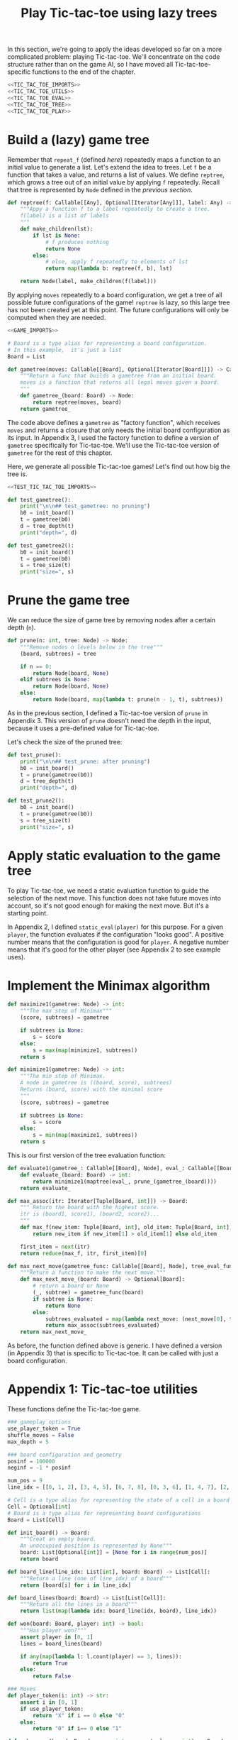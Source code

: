 #+HTML_HEAD: <link rel="stylesheet" type="text/css" href="https://gongzhitaao.org/orgcss/org.css"/>
#+EXPORT_FILE_NAME: ../html/tic-tac-toe.html
#+OPTIONS: broken-links:t
#+TITLE: Play Tic-tac-toe using lazy trees

In this section, we're going to apply the ideas developed so far on a more complicated problem: playing Tic-tac-toe. We'll concentrate on the code structure rather than on the game AI, so I have moved all Tic-tac-toe-specific functions to the end of the chapter.

#+begin_src python :noweb no-export :tangle ../src/tic_tac_toe.py
  <<TIC_TAC_TOE_IMPORTS>>
  <<TIC_TAC_TOE_UTILS>>
  <<TIC_TAC_TOE_EVAL>>
  <<TIC_TAC_TOE_TREE>>
  <<TIC_TAC_TOE_PLAY>>
#+end_src

* Build a (lazy) game tree
Remember that =repeat_f= (defined [[diff.org][here]]) repeatedly maps a function to an initial value to generate a list. Let's extend the idea to trees. Let =f= be a function that takes a value, and returns a list of values. We define =reptree=, which grows a tree out of an initial value by applying =f= repeatedly. Recall that tree is represented by =Node= defined in the [[lazy_tree.org][previous section]]. 
#+begin_src python :noweb yes :tangle ../src/lazy_utils.py
  def reptree(f: Callable[[Any], Optional[Iterator[Any]]], label: Any) -> Node:
      """Appy a function f to a label repeatedly to create a tree.
      f(label) is a list of labels
      """
      def make_children(lst):
          if lst is None:
              # f produces nothing
              return None
          else:
              # else, apply f repeatedly to elements of lst
              return map(lambda b: reptree(f, b), lst)

      return Node(label, make_children(f(label)))
#+end_src

By applying =moves= repeatedly to a board configuration, we get a tree of all possible future configurations of the game! =reptree= is lazy, so this large tree has not been created yet at this point. The future configurations will only be computed when they are needed.
#+begin_src python :noweb no-export :tangle ../src/game.py
  <<GAME_IMPORTS>>

  # Board is a type alias for representing a board configuration.
  # In this example,  it's just a list
  Board = List

  def gametree(moves: Callable[[Board], Optional[Iterator[Board]]]) -> Callable[[Board], Node]:
      """Return a func that builds a gametree from an initial board.
      moves is a function that returns all legal moves given a board.
      """
      def gametree_(board: Board) -> Node:
          return reptree(moves, board)
      return gametree_
#+end_src

The code above defines a =gametree= as "factory function", which receives =moves= and returns a closure that only needs the initial board configuration as its input. In Appendix 3, I used the factory function to define a version of =gametree= specifically for Tic-tac-toe. We'll use the Tic-tac-toe version of =gametree= for the rest of this chapter.

Here, we generate all possible Tic-tac-toe games! Let's find out how big the tree is.
#+begin_src python :noweb no-export :tangle ../src/test_tic_tac_toe.py
  <<TEST_TIC_TAC_TOE_IMPORTS>>

  def test_gametree():
      print("\n\n## test_gametree: no pruning")
      b0 = init_board()
      t = gametree(b0)
      d = tree_depth(t)
      print("depth=", d)

  def test_gametree2():
      b0 = init_board()
      t = gametree(b0)
      s = tree_size(t)
      print("size=", s)
#+end_src

* Prune the game tree
We can reduce the size of game tree by removing nodes after a certain depth (=n=). 
#+begin_src python :noweb yes :tangle ../src/lazy_utils.py
  def prune(n: int, tree: Node) -> Node:
      """Remove nodes n levels below in the tree"""
      (board, subtrees) = tree

      if n == 0:
          return Node(board, None)
      elif subtrees is None:
          return Node(board, None)
      else:
          return Node(board, map(lambda t: prune(n - 1, t), subtrees))
#+end_src

As in the previous section, I defined a Tic-tac-toe version of =prune= in Appendix 3. This version of =prune= doesn't need the depth in the input, because it uses a pre-defined value for Tic-tac-toe.

Let's check the size of the pruned tree:
#+begin_src python :noweb yes :tangle ../src/test_tic_tac_toe.py
  def test_prune():
      print("\n\n## test_prune: after pruning")
      b0 = init_board()
      t = prune(gametree(b0))
      d = tree_depth(t)
      print("depth=", d)
#+end_src

#+begin_src python :noweb yes :tangle ../src/test_tic_tac_toe.py
  def test_prune2():
      b0 = init_board()
      t = prune(gametree(b0))
      s = tree_size(t)
      print("size=", s)
#+end_src

* Apply static evaluation to the game tree
To play Tic-tac-toe, we need a static evaluation function to guide the selection of the next move. This function does not take future moves into account, so it's not good enough for making the next move. But it's a starting point.

In Appendix 2, I defined =static_eval(player)= for this purpose. For a given =player=, the function evaluates if the configuration "looks good". A positive number means that the configuration is good for =player=. A negative number means that it's good for the other player (see Appendix 2 to see example uses). 

* Implement the Minimax algorithm
#+begin_src python :noweb yes :tangle ../src/game.py
  def maximize1(gametree: Node) -> int:
      """The max step of Minimax"""
      (score, subtrees) = gametree

      if subtrees is None:
          s = score
      else:
          s = max(map(minimize1, subtrees))
      return s

  def minimize1(gametree: Node) -> int:
      """The min step of Minimax.
      A node in gametree is ((board, score), subtrees)
      Returns (board, score) with the minimal score
      """    
      (score, subtrees) = gametree

      if subtrees is None:
          s = score
      else:
          s = min(map(maximize1, subtrees))
      return s
#+end_src

This is our first version of the tree evaluation function:
#+begin_src python :noweb yes :tangle ../src/game.py
  def evaluate1(gametree_: Callable[[Board], Node], eval_: Callable[[Board], int], prune_: Callable[[Node], Node]) -> Callable[[Board], int]:
      def evaluate_(board: Board) -> int:
          return minimize1(maptree(eval_, prune_(gametree_(board))))
      return evaluate_
#+end_src

#+begin_src python :noweb yes :tangle ../src/game.py
  def max_assoc(itr: Iterator[Tuple[Board, int]]) -> Board:
      """ Return the board with the highest score.
      itr is (board1, score1), (board2, score2)...
      """
      def max_f(new_item: Tuple[Board, int], old_item: Tuple[Board, int]):
          return new_item if new_item[1] > old_item[1] else old_item

      first_item = next(itr)
      return reduce(max_f, itr, first_item)[0]

  def max_next_move(gametree_func: Callable[[Board], Node], tree_eval_func: Callable[[Board], int]) -> Callable[[Board], Optional[Board]]:
      """Return a function to make the next move."""
      def max_next_move_(board: Board) -> Optional[Board]:
          # return a board or None
          (_, subtree) = gametree_func(board)
          if subtree is None:
              return None
          else:
              subtrees_evaluated = map(lambda next_move: (next_move[0], tree_eval_func(next_move[0])), subtree)
              return max_assoc(subtrees_evaluated)
      return max_next_move_
#+end_src

As before, the function defined above is generic. I have defined a version (in Appendix 3) that is specific to Tic-tac-toe. It can be called with just a board configuration.

* Appendix 1: Tic-tac-toe utilities
These functions define the Tic-tac-toe game.
#+begin_src python :tangle no :noweb-ref TIC_TAC_TOE_UTILS
  ### gameplay options
  use_player_token = True
  shuffle_moves = False
  max_depth = 5

  ### board configuration and geometry
  posinf = 100000
  neginf = -1 * posinf

  num_pos = 9
  line_idx = [[0, 1, 2], [3, 4, 5], [6, 7, 8], [0, 3, 6], [1, 4, 7], [2, 5, 8], [0, 4, 8], [2, 4, 6]]

  # Cell is a type alias for representing the state of a cell in a board
  Cell = Optional[int]
  # Board is a type alias for representing board configurations
  Board = List[Cell]

  def init_board() -> Board:
      """Creat an empty board.
      An unoccupied position is represented by None"""
      board: List[Optional[int]] = [None for i in range(num_pos)]
      return board

  def board_line(line_idx: List[int], board: Board) -> List[Cell]:
      """Return a line (one of line_idx) of a board"""
      return [board[i] for i in line_idx]

  def board_lines(board: Board) -> List[List[Cell]]:
      """Return all the lines in a board"""
      return list(map(lambda idx: board_line(idx, board), line_idx))

  def won(board: Board, player: int) -> bool:
      """Has player won?"""
      assert player in [0, 1]
      lines = board_lines(board)

      if any(map(lambda l: l.count(player) == 3, lines)):
          return True
      else:
          return False

  ### Moves
  def player_token(i: int) -> str:
      assert i in [0, 1]
      if use_player_token:
          return "X" if i == 0 else "O"
      else:
          return "0" if i== 0 else "1"

  def make_move(board: Board, move: int, current_player: int) -> Board:
      """Apply a move (0-8) to a board for a player.
      Return a new board.
      """
      new_board = board.copy()
      assert new_board[move] is None
      assert current_player in [0, 1]

      new_board[move] = current_player

      return new_board

  def who_plays(board: Board) -> int:
      """Which player is playing the next move?"""
      return board.count(0) - board.count(1)

  def moves(board: Board) -> Optional[Iterator[Board]]:
      """Returns an iterator of boards for all legal next moves."""
      next_player = who_plays(board)
      other_player = (next_player + 1) % 2

      if won(board, other_player):
          # There is no legal move if the game is already won
          return None
      else:
          candidate_moves = [i for i in range(num_pos) if board[i] is None]

          if shuffle_moves:
              shuffle(candidate_moves)

          if len(candidate_moves) == 0:
              return None
          else:
              return map(lambda i: make_move(board, i, next_player), candidate_moves)

  def display_board(board: Board, coordinates = False) -> None:
      """Display a board"""
      def row(lst):
          return reduce(lambda a, b: a + " "+ b, lst, "")

      d = {None: '.', 1: player_token(1), 0: player_token(0)}

      zz = list(map(lambda i: d[i], board))
      zz = [zz[i:i+3] for i in range(0, 9, 3)]
      zz = list(map(row, zz))

      if coordinates:
          def d_(i):
              if board[i] is None:
                  return str(i)
              else:
                  return "."
          zz2 = [d_(i) for i in range(9)]
          zz2 = [zz2[i:i+3] for i in range(0, 9, 3)]
          zz2 = list(map(row, zz2))

      res = ""
      if coordinates:
          for i in range(3):
              res = res + zz[i] + "\t\t" + zz2[i] + "\n"
      else:
          for i in range(3):
              res = res + zz[i] + "\n"

      print(res[:-1])
#+end_src

Note that the player who plays the next move is encoded in the board. This information is not stored as a game state.
#+begin_src python :noweb yes :tangle ../src/test_tic_tac_toe.py
  def test_who_plays():
      b = init_board()
      assert who_plays(b) == 0

      b[1] = 0
      assert who_plays(b) == 1

      b[2] = 1
      assert who_plays(b) == 0
#+end_src

=moves= is very important because it defines all the legal moves. Some basic testing is needed:
#+begin_src python :noweb yes :tangle ../src/test_tic_tac_toe.py
  def test_moves():
      # there should be no legal move for 0 because 1 has already won
      b = [1, 0, 0, 1, 0, None, 1, None, None]
      assert moves(b) is None

      # there should be no legal move for 0 because 0 has already won    
      b = [1, 0, 0, 1, 0, None, None, 0, 1]
      assert moves(b) is None

      # the board is full
      b = [1, 0, 1, 0, 0, 1, 0, 1, 0]
      assert moves(b) is None
#+end_src

* Appendix 2: Static evaluation function for Tic-tac-toe
A static evaluation function takes a board configuration and returns a number representing how good the position is (without taking future moves into account). There are different ways to evaluate how good a configuration is. I implemented a common one.

#+begin_src python :tangle no :noweb-ref TIC_TAC_TOE_EVAL
  ### Heuristic evaluation of board configurations
  def is_good_line(n: int, player: int, line: List[Cell]) -> bool:
      """A typical way to evaluate if a line is good"""

      assert n in [1, 2]
      assert player in [0, 1]

      v1 = line.count(player) == n
      v2 = line.count(None) == 3 - n
      return v1 and v2

  def count_good_lines(n: int , player: int, lines: List[List[Cell]]) -> int:
      """How many good lines?"""

      assert n in [1, 2]
      assert player in [0, 1]

      zz = list(map(lambda l: is_good_line(n, player, l), lines))
      return zz.count(True)

  def static_eval_0(board: Board) -> int:
      """Static board value for player 0
      >0: player 0 is doing better
      <0: player 1 is doing better
      """
      lines = board_lines(board)

      if any(map(lambda l: l.count(0) == 3, lines)):
          val = posinf
      elif any(map(lambda l: l.count(1) ==3, lines)):
          val = neginf
      else:
          x2 = count_good_lines(2, 0, lines)
          x1 = count_good_lines(1, 0, lines)

          o2 = count_good_lines(2, 1, lines)
          o1 = count_good_lines(1, 1, lines)

          val = 3 * x2 + x1 - (3 * o2 + o1)
      return val

  def static_eval(i: int) -> Callable[[Board], int]:
      """Static board value for player i"""
      assert i in [0, 1], i

      def static_eval_(board):
          v = static_eval_0(board)
          if i == 0:
              return v
          else:
              return -1 * v

      return static_eval_
#+end_src

Using the =maptree= function defined in a [[lazy_tree.org][previous chapter]], we can score an entire game! The following shows the distribution of the scores in a pruned tree:
#+begin_src python :noweb yes :tangle ../src/test_tic_tac_toe.py
  def test_static_eval():
      """Apply static eval to a game tree"""
      print("\n## test_static_eval2")
      def freq(lst):
          dict = {}
          for i in lst:
              if i in dict:
                  dict[i] = dict[i] + 1
              else:
                  dict[i] = 1
          return dict

      def show_freq(dict):
          k = dict.keys()
          k = sorted(k)
          for kk in k:
              print(f'{kk:10}     {dict[kk]}')

      b0 = init_board()
      t = prune(gametree(b0))
      t = maptree(static_eval(0), t)
      t = list(tree_labels(t))
      show_freq(freq(t))
#+end_src

It's important that the static evaluation function knows when a player wins the game.
#+begin_src python :noweb yes :tangle ../src/test_tic_tac_toe.py
  def test_static_eval_winning_condition():
      # evaluate for player 0
      eval_0 = static_eval(0)
      # evaluate for player 1
      eval_1 = static_eval(1)

      # player 0 won
      b = [1, 0, 0, 1, 0, None, None, 0, 1]
      assert eval_0(b) == posinf
      assert eval_1(b) == neginf

      # player 1 won
      b = [1, 0, 0, 1, 0, None, 1, None, None]
      assert eval_0(b) == neginf
      assert eval_1(b) == posinf
#+end_src

* Appendix 3: Tic-tac-toe gametree
Functions related to game AI (=gametree=, =prune=, =evaluate=) defined previously in the chapter are generic, and therefore require a couple of parameters to call. Here, we define Tic-tac-toe versions of these functions, to make them easier to use.
#+begin_src python :tangle no :noweb-ref TIC_TAC_TOE_TREE
  gametree: Callable[[Board], Node] = game.gametree(moves)

  def prune(tree: Node) -> Node:
      return lazy_utils.prune(max_depth, tree)

  # given a player, returns a tree evlauation function
  def evaluate1(player: int) -> Callable[[Board], int]:
      """Evaluate tic-tac-toe tree for player i (version 1)"""
      return game.evaluate1(gametree, static_eval(player), prune)

  # given a tree evaluation function, return a function
  # which takes a board and returns a board
  def max_next_move(tree_eval_func: Callable[[Board], int]) -> Callable[[Board], Optional[Board]]:
      return game.max_next_move(gametree, tree_eval_func)
#+end_src

The winning conditions have to be reflected in the game tree. Let's make sure that they are:
#+begin_src python :noweb yes :tangle ../src/test_tic_tac_toe.py
  def test_game_tree_structure():
      # Since player 0 has won, there should be no subtrees
      b = [1, 0, 0, 1, 0, None, None, 0, 1]
      t = gametree(b)
      assert t[1] is None

      # Since player 1 has won, there should be no subtrees
      b = [1, 0, 0, 1, 0, None, 1, None, None]
      t = gametree(b)
      assert t[1] is None

      # This is a draw. There should be no subtrees
      b = [1, 0, 1, 0, 0, 1, 0, 1, 0]
      t = gametree(b)
      assert t[1] is None
#+end_src

The static evaluation function, when applied to the game tree, should also reflect the winning conditions.
#+begin_src python :noweb yes :tangle ../src/test_tic_tac_toe.py
  def test_gametree_evaluation():
      # player 0 has won
      b = [1, 0, 0, 1, 0, None, None, 0, 1]
      (score, subtrees) = maptree(static_eval(0), prune(gametree(b)))
      assert subtrees is None and score == posinf

      # player 1 has won
      b = [1, 0, 0, 1, 0, None, 1, None, None]
      (score, subtrees) = maptree(static_eval(0), prune(gametree(b)))
      assert subtrees is None and score == neginf

      # This is a draw
      b = [1, 0, 1, 0, 0, 1, 0, 1, 0]
      (score, subtrees) = maptree(static_eval(0), prune(gametree(b)))
      assert subtrees is None and score == 0
#+end_src

* Appendix 4: Testing the tree evaluation function
#+begin_src python :noweb yes :tangle ../src/test_tic_tac_toe.py
  def test_tree_eval():
      b = [1, 0, 0, None, 0, None, 1, None, None]
      print("\nGiven this board, player 1 to play")
      player = 1
      display_board(b)

      print("\nThis move wins")
      b = [1, 0, 0, 1, 0, None, 1, None, None]
      display_board(b)
      score = evaluate1(player)(b)
      assert score == posinf

      print("\nThis move will lose in the next move, so should get a losing score")
      b = [1, 0, 0, None, 0, 1, 1, None, None]
      display_board(b)
      score = evaluate1(player)(b)
      assert score == neginf

      print("\nThis move will win in the next move, so should get a winning score")
      b = [1, 0, 0, None, 0, None, 1, 1, None]
      display_board(b)
      score = evaluate1(player)(b)
      assert score == posinf
#+end_src

* Appendix 5: Gameplay
#+begin_src python :tangle no :noweb-ref TIC_TAC_TOE_PLAY
  def human_next_move(board: Board) -> Optional[Board]:
      """Display current board, ask player to make the next move.
      Return a board after the player's move.
      """
      display_board(board, coordinates = True)
      legal_moves = [i for i in range(num_pos) if board[i] is None]
      if legal_moves == []:
          return None
      else:
          player = who_plays(board)

          ok = False
          while not ok:
              m = input(f"player {player_token(player)} move?")
              try:
                  i = int(m)
                  if i in legal_moves:
                      ok = True
              except ValueError:
                  pass

          return make_move(board, i, player) 
#+end_src

#+begin_src python :tangle no :noweb-ref TIC_TAC_TOE_PLAY
  def computer_next_move(board: Board) -> Optional[Board]:
      player = who_plays(board)
      computer_move_function = max_next_move(evaluate1(player))
      return computer_move_function(board)
#+end_src

#+begin_src python :tangle no :noweb-ref TIC_TAC_TOE_PLAY
  def player_next_move(board: Board, player_settings = {0: 'human', 1: 'computer'}) -> Optional[Board]:
      player = who_plays(board)
      if player_settings[player] == 'human':
          return human_next_move(board)
      else:
          return computer_next_move(board)
#+end_src

#+begin_src python :tangle no :noweb-ref TIC_TAC_TOE_PLAY
  def play(player_settings = {0: 'human', 1: 'computer'}) -> None:
      b = init_board()

      finished = False
      while not finished:
          b = player_next_move(b, player_settings)
          player = (who_plays(b) + 1) % 2
          print()
          print(f"{player_token(player)} played:")
          display_board(b)
          print()

          assert b is not None
          if won(b, player):
              print(f"{player_token(player)} won!")
              finished = True
          elif len([i for i in range(num_pos) if b[i] is None]) == 0:
              print("Draw!")
              finished = True  
#+end_src

* Appendix 6: Imports
#+begin_src python :tangle no :noweb-ref TIC_TAC_TOE_IMPORTS
  from typing import List, Iterator, Callable, Optional
  from functools import reduce
  from random import shuffle

  from lazy_utils import Node
  import lazy_utils
  import game
#+end_src

#+begin_src python :tangle no :noweb-ref GAME_IMPORTS
  from functools import reduce
  from typing import Callable, List, Iterator, Tuple, Optional
  from lazy_utils import reptree, maptree, Node
#+end_src

#+begin_src python :noweb yes :noweb-ref TEST_TIC_TAC_TOE_IMPORTS
  from tic_tac_toe import init_board, moves, static_eval, display_board
  from tic_tac_toe import who_plays, posinf, neginf, gametree, prune, evaluate1
  from lazy_utils import tree_size, tree_depth, maptree, tree_labels
#+end_src
